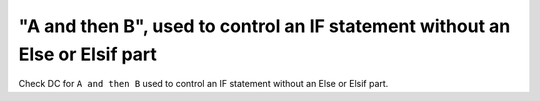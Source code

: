 "A and then B", used to control an IF statement without an Else or Elsif part
==============================================================================

Check DC for ``A and then B`` used to control an IF statement without an Else or
Elsif part.

